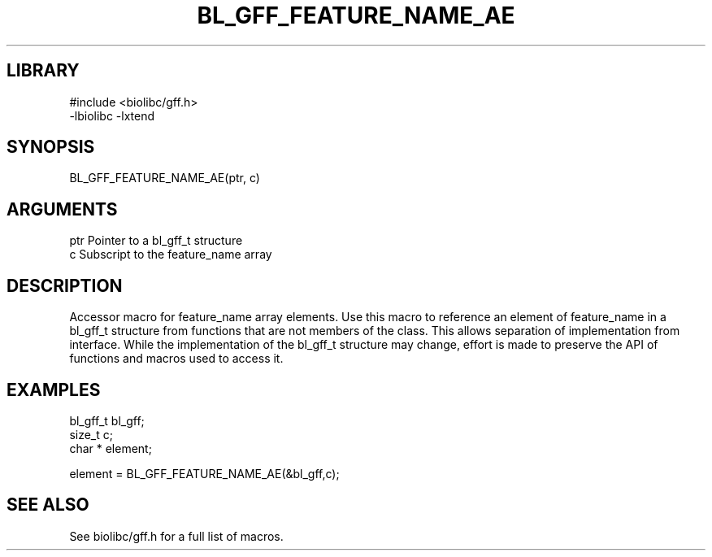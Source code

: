 \" Generated by /usr/local/bin/auto-gen-get-set
.TH BL_GFF_FEATURE_NAME_AE 3

.SH LIBRARY
.nf
.na
#include <biolibc/gff.h>
-lbiolibc -lxtend
.ad
.fi

\" Convention:
\" Underline anything that is typed verbatim - commands, etc.
.SH SYNOPSIS
.PP
.nf 
.na
BL_GFF_FEATURE_NAME_AE(ptr, c)
.ad
.fi

.SH ARGUMENTS
.nf
.na
ptr             Pointer to a bl_gff_t structure
c               Subscript to the feature_name array
.ad
.fi

.SH DESCRIPTION

Accessor macro for feature_name array elements.  Use this macro to reference
an element of feature_name in a bl_gff_t structure from functions
that are not members of the class.
This allows separation of implementation from interface.  While the
implementation of the bl_gff_t structure may change, effort is made to
preserve the API of functions and macros used to access it.

.SH EXAMPLES

.nf
.na
bl_gff_t        bl_gff;
size_t          c;
char *          element;

element = BL_GFF_FEATURE_NAME_AE(&bl_gff,c);
.ad
.fi

.SH SEE ALSO

See biolibc/gff.h for a full list of macros.
